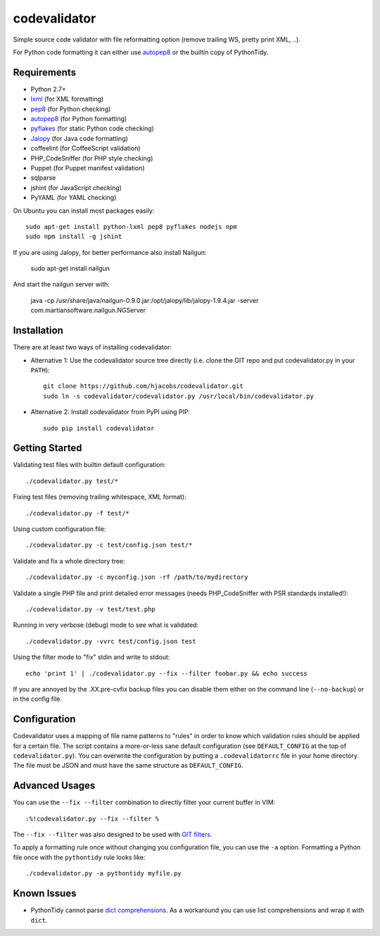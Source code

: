 =============
codevalidator
=============

Simple source code validator with file reformatting option (remove trailing WS, pretty print XML, ..).

For Python code formatting it can either use autopep8_ or the builtin copy of PythonTidy.

Requirements
------------

* Python 2.7+
* lxml_ (for XML formatting)
* pep8_ (for Python checking)
* autopep8_ (for Python formatting)
* pyflakes_ (for static Python code checking)
* Jalopy_ (for Java code formatting)
* coffeelint (for CoffeeScript validation)
* PHP_CodeSniffer (for PHP style checking)
* Puppet (for Puppet manifest validation)
* sqlparse
* jshint (for JavaScript checking)
* PyYAML (for YAML checking)

On Ubuntu you can install most packages easily::

    sudo apt-get install python-lxml pep8 pyflakes nodejs npm
    sudo npm install -g jshint

If you are using Jalopy, for better performance also install Nailgun:

    sudo apt-get install nailgun

And start the nailgun server with:

    java -cp /usr/share/java/nailgun-0.9.0.jar:/opt/jalopy/lib/jalopy-1.9.4.jar -server com.martiansoftware.nailgun.NGServer

Installation
------------

There are at least two ways of installing codevalidator:

* Alternative 1: Use the codevalidator source tree directly (i.e. clone the GIT repo and put codevalidator.py in your ``PATH``)::

    git clone https://github.com/hjacobs/codevalidator.git
    sudo ln -s codevalidator/codevalidator.py /usr/local/bin/codevalidator.py

* Alternative 2: Install codevalidator from PyPI using PIP::

    sudo pip install codevalidator

Getting Started
---------------

Validating test files with builtin default configuration::

    ./codevalidator.py test/*

Fixing test files (removing trailing whitespace, XML format)::

    ./codevalidator.py -f test/*

Using custom configuration file::

    ./codevalidator.py -c test/config.json test/*

Validate and fix a whole directory tree::

    ./codevalidator.py -c myconfig.json -rf /path/to/mydirectory

Validate a single PHP file and print detailed error messages (needs PHP_CodeSniffer with PSR standards installed!)::

    ./codevalidator.py -v test/test.php

Running in very verbose (debug) mode to see what is validated::

    ./codevalidator.py -vvrc test/config.json test

Using the filter mode to "fix" stdin and write to stdout::

    echo 'print 1' | ./codevalidator.py --fix --filter foobar.py && echo success

If you are annoyed by the .XX.pre-cvfix backup files you can disable them either on the command line (``--no-backup``) or in the config file.

Configuration
-------------

Codevalidator uses a mapping of file name patterns to "rules" in order to know which validation rules should be applied for a certain file.
The script contains a more-or-less sane default configuration (see ``DEFAULT_CONFIG`` at the top of ``codevalidator.py``).
You can overwrite the configuration by putting a ``.codevalidatorrc`` file in your home directory.
The file must be JSON and must have the same structure as ``DEFAULT_CONFIG``.

Advanced Usages
---------------

You can use the ``--fix --filter`` combination to directly filter your current buffer in VIM::

    :%!codevalidator.py --fix --filter %

The ``--fix --filter`` was also designed to be used with `GIT filters`_.

To apply a formatting rule once without changing you configuration file, you can use the ``-a`` option. Formatting a Python file once with the ``pythontidy`` rule looks like::

    ./codevalidator.py -a pythontidy myfile.py


Known Issues
------------

* PythonTidy cannot parse `dict comprehensions`_. As a workaround you can use list comprehensions and wrap it with ``dict``.

.. _lxml:                 http://lxml.de/
.. _pep8:                 https://pypi.python.org/pypi/pep8
.. _autopep8:             https://pypi.python.org/pypi/autopep8
.. _pyflakes:             https://pypi.python.org/pypi/pyflakes
.. _Jalopy:               http://www.triemax.com/products/jalopy/
.. _dict comprehensions:  http://www.python.org/dev/peps/pep-0274/
.. _GIT filters:          https://www.kernel.org/pub/software/scm/git/docs/gitattributes.html
